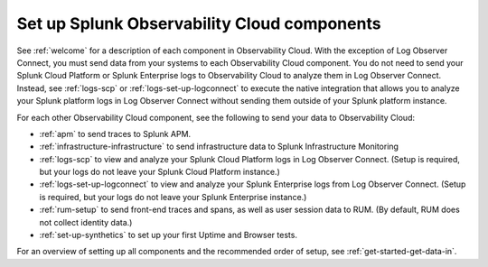 .. _setup-o11y-setup-o11y:

******************************************************************************************
Set up Splunk Observability Cloud components
******************************************************************************************

.. meta::
   :description: This page describes and links to setup pages for each component of Observability Cloud.


See :ref:`welcome` for a description of each component in Observability Cloud. With the exception of Log Observer Connect, you must send data from your systems to each Observability Cloud component. You do not need to send your Splunk Cloud Platform or Splunk Enterprise logs to Observability Cloud to analyze them in Log Observer Connect. Instead, see :ref:`logs-scp` or :ref:`logs-set-up-logconnect` to execute the native integration that allows you to analyze your Splunk platform logs in Log Observer Connect without sending them outside of your Splunk platform instance.

For each other Observability Cloud component, see the following to send your data to Observability Cloud:

- :ref:`apm` to send traces to Splunk APM.

- :ref:`infrastructure-infrastructure` to send infrastructure data to Splunk Infrastructure Monitoring

- :ref:`logs-scp` to view and analyze your Splunk Cloud Platform logs in Log Observer Connect. (Setup is required, but your logs do not leave your Splunk Cloud Platform instance.)

- :ref:`logs-set-up-logconnect` to view and analyze your Splunk Enterprise logs from Log Observer Connect. (Setup is required, but your logs do not leave your Splunk Enterprise instance.)

- :ref:`rum-setup` to send front-end traces and spans, as well as user session data to RUM. (By default, RUM does not collect identity data.)

- :ref:`set-up-synthetics` to set up your first Uptime and Browser tests.

For an overview of setting up all components and the recommended order of setup, see :ref:`get-started-get-data-in`.